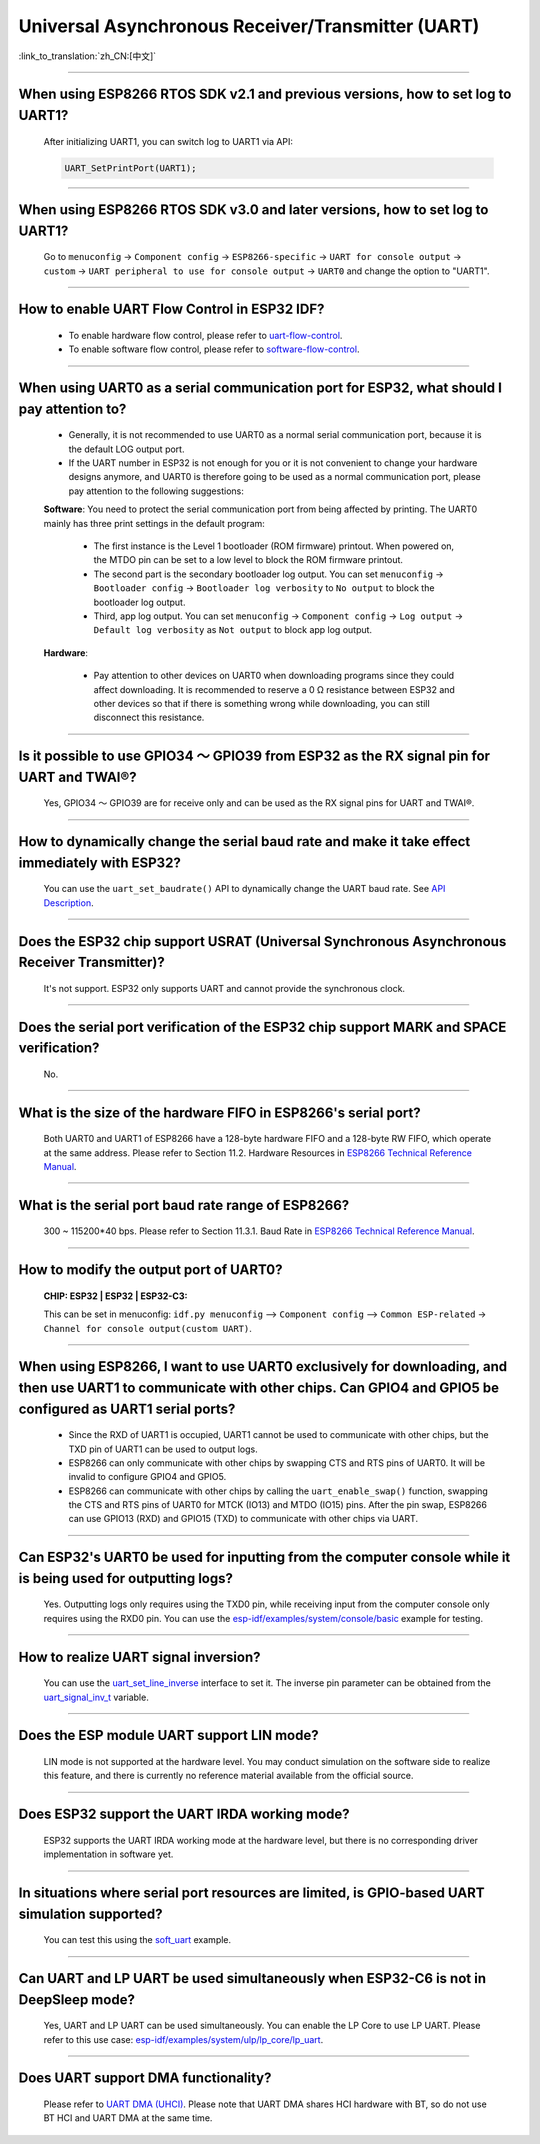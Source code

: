 Universal Asynchronous Receiver/Transmitter (UART)
==================================================

:link_to_translation:`zh_CN:[中文]`

.. raw:: html

   <style>
   body {counter-reset: h2}
     h2 {counter-reset: h3}
     h2:before {counter-increment: h2; content: counter(h2) ". "}
     h3:before {counter-increment: h3; content: counter(h2) "." counter(h3) ". "}
     h2.nocount:before, h3.nocount:before, { content: ""; counter-increment: none }
   </style>

--------------

When using ESP8266 RTOS SDK v2.1 and previous versions, how to set log to UART1?
-----------------------------------------------------------------------------------------------------------------

  After initializing UART1, you can switch log to UART1 via API:

  .. code-block:: c

    UART_SetPrintPort(UART1);

-----------------

When using ESP8266 RTOS SDK v3.0 and later versions, how to set log to UART1?
----------------------------------------------------------------------------------------------------------

  Go to ``menuconfig`` -> ``Component config`` -> ``ESP8266-specific`` -> ``UART for console output`` -> ``custom`` -> ``UART peripheral to use for console output`` -> ``UART0`` and change the option to "UART1".

--------------

How to enable UART Flow Control in ESP32 IDF?
---------------------------------------------------------------------------

  - To enable hardware flow control, please refer to `uart-flow-control <https://docs.espressif.com/projects/esp-idf/en/latest/esp32/api-reference/peripherals/uart.html?highlight=uart%20flow%20control#multiple-steps>`_.
  - To enable software flow control, please refer to `software-flow-control <https://docs.espressif.com/projects/esp-idf/en/latest/esp32/api-reference/peripherals/uart.html?highlight=uart%20flow%20control#software-flow-control>`_.

--------------

When using UART0 as a serial communication port for ESP32, what should I pay attention to?
---------------------------------------------------------------------------------------------------------------------

  - Generally, it is not recommended to use UART0 as a normal serial communication port, because it is the default LOG output port.
  - If the UART number in ESP32 is not enough for you or it is not convenient to change your hardware designs anymore, and UART0 is therefore going to be used as a normal communication port, please pay attention to the following suggestions:

  **Software**: You need to protect the serial communication port from being affected by printing. The UART0 mainly has three print settings in the default program:

    - The first instance is the Level 1 bootloader (ROM firmware) printout. When powered on, the MTDO pin can be set to a low level to block the ROM firmware printout.
    - The second part is the secondary bootloader log output. You can set ``menuconfig`` -> ``Bootloader config`` -> ``Bootloader log verbosity`` to ``No output`` to block the bootloader log output.
    - Third, app log output. You can set ``menuconfig`` -> ``Component config`` -> ``Log output`` -> ``Default log verbosity`` as ``Not output`` to block app log output.

  **Hardware**:

    - Pay attention to other devices on UART0 when downloading programs since they could affect downloading. It is recommended to reserve a 0 Ω resistance between ESP32 and other devices so that if there is something wrong while downloading, you can still disconnect this resistance.

-----------------

Is it possible to use GPIO34 ～ GPIO39 from ESP32 as the RX signal pin for UART and TWAI®?
-----------------------------------------------------------------------------------------------------------------------------

  Yes, GPIO34 ～ GPIO39 are for receive only and can be used as the RX signal pins for UART and TWAI®.

---------------

How to dynamically change the serial baud rate and make it take effect immediately with ESP32?
------------------------------------------------------------------------------------------------------------------------------

  You can use the ``uart_set_baudrate()`` API to dynamically change the UART baud rate. See `API Description <https://docs.espressif.com/projects/esp-idf/en/latest/esp32/api-reference/peripherals/uart.html?highlight=uart_set_baud#_CPPv417uart_set_baudrate11uart_port_t8uint32_t>`_.

--------------

Does the ESP32 chip support USRAT (Universal Synchronous Asynchronous Receiver Transmitter)?
------------------------------------------------------------------------------------------------------------------------------------------------------------------------------------------------------------------------------------

  It's not support. ESP32 only supports UART and cannot provide the synchronous clock.

----------------------------

Does the serial port verification of the ESP32 chip support MARK and SPACE verification?
----------------------------------------------------------------------------------------------------------------------------------------------------------------------------------------------------------------------------------

  No.

----------------------------

What is the size of the hardware FIFO in ESP8266's serial port?
--------------------------------------------------------------------------------------------------------------------------------------------------------------------------------------------------------------------------------

  Both UART0 and UART1 of ESP8266 have a 128-byte hardware FIFO and a 128-byte RW FIFO, which operate at the same address. Please refer to Section 11.2. Hardware Resources in `ESP8266 Technical Reference Manual <https://www.espressif.com/sites/default/files/documentation/esp8266-technical_reference_en.pdf>`_.

---------------------------

What is the serial port baud rate range of ESP8266?
--------------------------------------------------------------------------------------------------------------------------------------------------------------------------------------------------------------------------------------------

  300 ~ 115200*40 bps. Please refer to Section 11.3.1. Baud Rate in `ESP8266 Technical Reference Manual <https://www.espressif.com/sites/default/files/documentation/esp8266-technical_reference_en.pdf>`_.

-----------------------------------------------------------------------------------------------------

How to modify the output port of UART0?
-------------------------------------------------------------------------------------------------------------------------------------------------------------------

  :CHIP\: ESP32 | ESP32 | ESP32-C3:

  This can be set in menuconfig: ``idf.py menuconfig`` —> ``Component config`` —> ``Common ESP-related`` -> ``Channel for console output(custom UART)``.

------------------

When using ESP8266, I want to use UART0 exclusively for downloading, and then use UART1 to communicate with other chips. Can GPIO4 and GPIO5 be configured as UART1 serial ports?
----------------------------------------------------------------------------------------------------------------------------------------------------------------------------------------------------------------------------------------------------------------

  - Since the RXD of UART1 is occupied, UART1 cannot be used to communicate with other chips, but the TXD pin of UART1 can be used to output logs.
  - ESP8266 can only communicate with other chips by swapping CTS and RTS pins of UART0. It will be invalid to configure GPIO4 and GPIO5.
  - ESP8266 can communicate with other chips by calling the ``uart_enable_swap()`` function, swapping the CTS and RTS pins of UART0 for MTCK (IO13) and MTDO (IO15) pins. After the pin swap, ESP8266 can use GPIO13 (RXD) and GPIO15 (TXD) to communicate with other chips via UART.

---------------------

Can ESP32's UART0 be used for inputting from the computer console while it is being used for outputting logs?
-----------------------------------------------------------------------------------------------------------------------------------------------------------------------------------------------------------------------------------------------------------

  Yes. Outputting logs only requires using the TXD0 pin, while receiving input from the computer console only requires using the RXD0 pin. You can use the `esp-idf/examples/system/console/basic <https://github.com/espressif/esp-idf/tree/master/examples/system/console/basic>`_ example for testing.

--------------

How to realize UART signal inversion?
--------------------------------------------------------------------------------------------------------------------------------

  You can use the `uart_set_line_inverse <https://docs.espressif.com/projects/esp-idf/en/latest/esp32/api-reference/peripherals/uart.html#_CPPv421uart_set_line_inverse11uart_port_t8uint32_t>`_ interface to set it. The inverse pin parameter can be obtained from the `uart_signal_inv_t <https://docs.espressif.com/projects/esp-idf/en/latest/esp32/api-reference/peripherals/uart.html#_CPPv417uart_signal_inv_t>`_ variable.

--------------

Does the ESP module UART support LIN mode?
--------------------------------------------------------------------------------------------------------------------------------

  LIN mode is not supported at the hardware level. You may conduct simulation on the software side to realize this feature, and there is currently no reference material available from the official source.

------------

Does ESP32 support the UART IRDA working mode?
---------------------------------------------------------------------------------------------------------------------

  ESP32 supports the UART IRDA working mode at the hardware level, but there is no corresponding driver implementation in software yet.

------------

In situations where serial port resources are limited, is GPIO-based UART simulation supported?
---------------------------------------------------------------------------------------------------------------------
  
  You can test this using the `soft_uart <https://github.com/espressif/esp-idf/tree/master/examples/peripherals/dedicated_gpio/soft_uart>`_ example.

---------------

Can UART and LP UART be used simultaneously when ESP32-C6 is not in DeepSleep mode?
--------------------------------------------------------------------------------------------------------------------------------------------------------------

  Yes, UART and LP UART can be used simultaneously. You can enable the LP Core to use LP UART. Please refer to this use case: `esp-idf/examples/system/ulp/lp_core/lp_uart <https://github.com/espressif/esp-idf/tree/release/v5.3/examples/system/ulp/lp_core/lp_uart>`_.

---------------

Does UART support DMA functionality?
----------------------------------------------------------

  Please refer to `UART DMA (UHCI) <https://docs.espressif.com/projects/esp-idf/en/latest/esp32s3/api-reference/peripherals/uhci.html>`_. Please note that UART DMA shares HCI hardware with BT, so do not use BT HCI and UART DMA at the same time.
